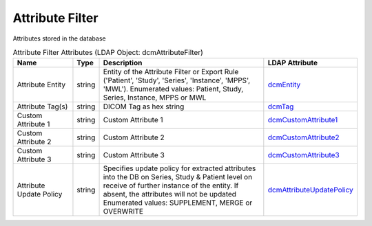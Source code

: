 Attribute Filter
================
Attributes stored in the database

.. tabularcolumns:: |p{4cm}|l|p{8cm}|l|
.. csv-table:: Attribute Filter Attributes (LDAP Object: dcmAttributeFilter)
    :header: Name, Type, Description, LDAP Attribute
    :widths: 20, 7, 60, 13

    "Attribute Entity",string,"Entity of the Attribute Filter or Export Rule ('Patient', 'Study', 'Series', 'Instance', 'MPPS', 'MWL'). Enumerated values: Patient, Study, Series, Instance, MPPS or MWL","
    .. _dcmEntity:

    dcmEntity_"
    "Attribute Tag(s)",string,"DICOM Tag as hex string","
    .. _dcmTag:

    dcmTag_"
    "Custom Attribute 1",string,"Custom Attribute 1","
    .. _dcmCustomAttribute1:

    dcmCustomAttribute1_"
    "Custom Attribute 2",string,"Custom Attribute 2","
    .. _dcmCustomAttribute2:

    dcmCustomAttribute2_"
    "Custom Attribute 3",string,"Custom Attribute 3","
    .. _dcmCustomAttribute3:

    dcmCustomAttribute3_"
    "Attribute Update Policy",string,"Specifies update policy for extracted attributes into the DB on Series, Study & Patient level on receive of further instance of the entity. If absent, the attributes will not be updated Enumerated values: SUPPLEMENT, MERGE or OVERWRITE","
    .. _dcmAttributeUpdatePolicy:

    dcmAttributeUpdatePolicy_"
